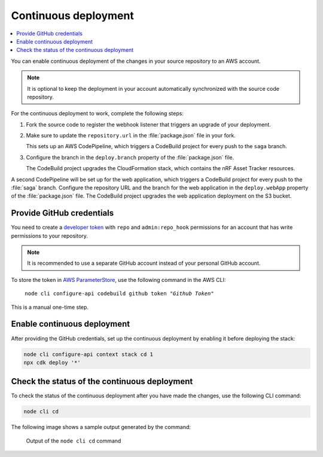 .. _aws-continuous-deployment:

Continuous deployment
#####################

.. contents::
   :local:
   :depth: 2

You can enable continuous deployment of the changes in your source repository to an AWS account.

.. note::

   It is optional to keep the deployment in your account automatically synchronized with the source code repository.

For the continuous deployment to work, complete the following steps:

1. Fork the source code to register the webhook listener that triggers an upgrade of your deployment.

#. Make sure to update the ``repository.url`` in the :file:`package.json` file in your fork.

   This sets up an AWS CodePipeline, which triggers a CodeBuild project for every push to the ``saga`` branch.
   
#. Configure the branch in the ``deploy.branch`` property of the :file:`package.json` file.

   The CodeBuild project upgrades the CloudFormation stack, which contains the nRF Asset Tracker resources.

A second CodePipeline will be set up for the web application, which triggers a CodeBuild project for every push to the :file:`saga` branch.
Configure the repository URL and the branch for the web application in the ``deploy.webApp`` property of the :file:`package.json` file.
The CodeBuild project upgrades the web application deployment on the S3 bucket.

Provide GitHub credentials
**************************

You need to create a `developer token <https://help.github.com/en/articles/creating-a-personal-access-token-for-the-command-line>`_ with ``repo`` and ``admin:repo_hook`` permissions for an account that has write permissions to your repository.

.. note::

   It is recommended to use a separate GitHub account instead of your personal GitHub account.

To store the token in `AWS ParameterStore <https://docs.aws.amazon.com/systems-manager/latest/userguide/systems-manager-parameter-store.html>`_, use the following command in the AWS CLI:

.. parsed-literal::
   :class: highlight

    node cli configure-api codebuild github token "*Github Token*"

This is a manual one-time step.

Enable continuous deployment
****************************

After providing the GitHub credentials, set up the continuous deployment by enabling it before deploying the stack:

.. code-block:: bash

    node cli configure-api context stack cd 1
    npx cdk deploy '*'

Check the status of the continuous deployment
*********************************************

To check the status of the continuous deployment after you have made the changes, use the following CLI command:

.. code-block:: bash

    node cli cd

The following image shows a sample output generated by the command:

.. figure:: ./cli-cd.png
   :alt: Output of node cli cd

   Output of the ``node cli cd`` command
